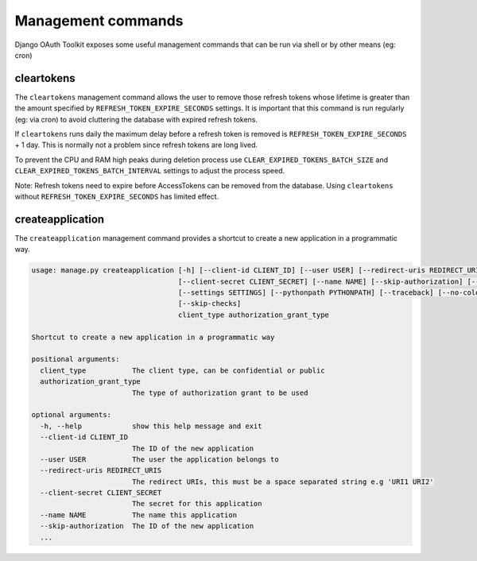Management commands
===================

Django OAuth Toolkit exposes some useful management commands that can be run via shell or by other means (eg: cron)

.. _cleartokens:
.. _createapplication:


cleartokens
~~~~~~~~~~~

The ``cleartokens`` management command allows the user to remove those refresh tokens whose lifetime is greater than the
amount specified by ``REFRESH_TOKEN_EXPIRE_SECONDS`` settings. It is important that this command is run regularly
(eg: via cron) to avoid cluttering the database with expired refresh tokens.

If ``cleartokens`` runs daily the maximum delay before a refresh token is
removed is ``REFRESH_TOKEN_EXPIRE_SECONDS`` + 1 day. This is normally not a
problem since refresh tokens are long lived.

To prevent the CPU and RAM high peaks during deletion process use ``CLEAR_EXPIRED_TOKENS_BATCH_SIZE`` and
``CLEAR_EXPIRED_TOKENS_BATCH_INTERVAL`` settings to adjust the process speed.

Note: Refresh tokens need to expire before AccessTokens can be removed from the
database. Using ``cleartokens`` without ``REFRESH_TOKEN_EXPIRE_SECONDS`` has limited effect.



createapplication
~~~~~~~~~~~~~~~~~

The ``createapplication`` management command provides a shortcut to create a new application in a programmatic way.

.. code-block:: sh

    usage: manage.py createapplication [-h] [--client-id CLIENT_ID] [--user USER] [--redirect-uris REDIRECT_URIS]
				       [--client-secret CLIENT_SECRET] [--name NAME] [--skip-authorization] [--version] [-v {0,1,2,3}]
				       [--settings SETTINGS] [--pythonpath PYTHONPATH] [--traceback] [--no-color] [--force-color]
				       [--skip-checks]
				       client_type authorization_grant_type

    Shortcut to create a new application in a programmatic way

    positional arguments:
      client_type           The client type, can be confidential or public
      authorization_grant_type
			    The type of authorization grant to be used

    optional arguments:
      -h, --help            show this help message and exit
      --client-id CLIENT_ID
			    The ID of the new application
      --user USER           The user the application belongs to
      --redirect-uris REDIRECT_URIS
			    The redirect URIs, this must be a space separated string e.g 'URI1 URI2'
      --client-secret CLIENT_SECRET
			    The secret for this application
      --name NAME           The name this application
      --skip-authorization  The ID of the new application
      ...
